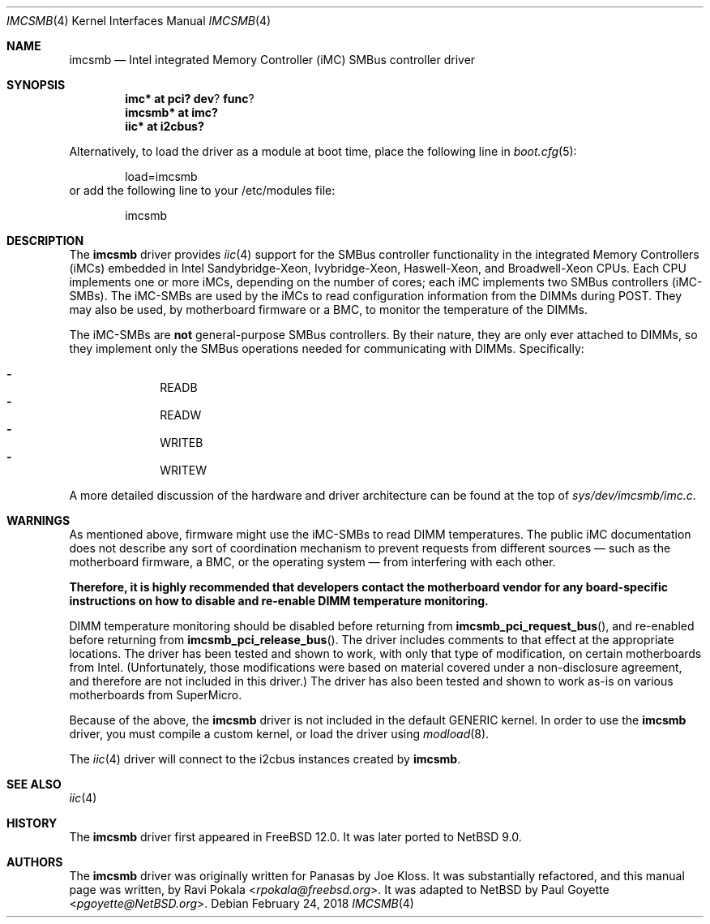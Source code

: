 .\" $NetBSD: imcsmb.4,v 1.5 2018/02/25 12:51:33 uwe Exp $
.\"
.\" Copyright (c) 2018 The NetBSD Foundation, Inc.
.\" All rights reserved.
.\"
.\" This code is derived from software contributed to The NetBSD Foundation
.\" by Paul Goyette
.\"
.\" Redistribution and use in source and binary forms, with or without
.\" modification, are permitted provided that the following conditions
.\" are met:
.\" 1. Redistributions of source code must retain the above copyright
.\"    notice, this list of conditions and the following disclaimer.
.\" 2. Redistributions in binary form must reproduce the above copyright
.\"    notice, this list of conditions and the following disclaimer in the
.\"    documentation and/or other materials provided with the distribution.
.\"
.\" THIS SOFTWARE IS PROVIDED BY THE NETBSD FOUNDATION, INC. AND CONTRIBUTORS
.\" ``AS IS'' AND ANY EXPRESS OR IMPLIED WARRANTIES, INCLUDING, BUT NOT LIMITED
.\" TO, THE IMPLIED WARRANTIES OF MERCHANTABILITY AND FITNESS FOR A PARTICULAR
.\" PURPOSE ARE DISCLAIMED.  IN NO EVENT SHALL THE FOUNDATION OR CONTRIBUTORS
.\" BE LIABLE FOR ANY DIRECT, INDIRECT, INCIDENTAL, SPECIAL, EXEMPLARY, OR
.\" CONSEQUENTIAL DAMAGES (INCLUDING, BUT NOT LIMITED TO, PROCUREMENT OF
.\" SUBSTITUTE GOODS OR SERVICES; LOSS OF USE, DATA, OR PROFITS; OR BUSINESS
.\" INTERRUPTION) HOWEVER CAUSED AND ON ANY THEORY OF LIABILITY, WHETHER IN
.\" CONTRACT, STRICT LIABILITY, OR TORT (INCLUDING NEGLIGENCE OR OTHERWISE)
.\" ARISING IN ANY WAY OUT OF THE USE OF THIS SOFTWARE, EVEN IF ADVISED OF THE
.\" POSSIBILITY OF SUCH DAMAGE.
.\"
.\" SPDX-License-Identifier: BSD-2-Clause-FreeBSD
.\"
.\" Copyright (c) 2018 Panasas
.\" All rights reserved.
.\"
.\" Redistribution and use in source and binary forms, with or without
.\" modification, are permitted provided that the following conditions
.\" are met:
.\" 1. Redistributions of source code must retain the above copyright
.\"    notice, this list of conditions and the following disclaimer.
.\" 2. Redistributions in binary form must reproduce the above copyright
.\"    notice, this list of conditions and the following disclaimer in the
.\"    documentation and/or other materials provided with the distribution.
.\"
.\" THIS SOFTWARE IS PROVIDED BY THE AUTHOR ``AS IS'' AND ANY EXPRESS OR
.\" IMPLIED WARRANTIES, INCLUDING, BUT NOT LIMITED TO, THE IMPLIED WARRANTIES
.\" OF MERCHANTABILITY AND FITNESS FOR A PARTICULAR PURPOSE ARE DISCLAIMED.
.\" IN NO EVENT SHALL THE AUTHOR BE LIABLE FOR ANY DIRECT, INDIRECT,
.\" INCIDENTAL, SPECIAL, EXEMPLARY, OR CONSEQUENTIAL DAMAGES (INCLUDING, BUT
.\" NOT LIMITED TO, PROCUREMENT OF SUBSTITUTE GOODS OR SERVICES; LOSS OF USE,
.\" DATA, OR PROFITS; OR BUSINESS INTERRUPTION) HOWEVER CAUSED AND ON ANY
.\" THEORY OF LIABILITY, WHETHER IN CONTRACT, STRICT LIABILITY, OR TORT
.\" (INCLUDING NEGLIGENCE OR OTHERWISE) ARISING IN ANY WAY OUT OF THE USE OF
.\" THIS SOFTWARE, EVEN IF ADVISED OF THE POSSIBILITY OF SUCH DAMAGE.
.\"
.\" $FreeBSD$
.\"
.Dd February 24, 2018
.Dt IMCSMB 4
.Os
.Sh NAME
.Nm imcsmb
.Nd Intel integrated Memory Controller (iMC) SMBus controller driver
.Sh SYNOPSIS
.Cd imc* at pci? dev ? func ?
.Cd imcsmb* at imc?
.Cd iic* at i2cbus?
.Pp
Alternatively, to load the driver as a module at boot time, place the following
line in
.Xr boot.cfg 5 :
.Bd -literal -offset indent
load=imcsmb
.Ed
or add the following line to your /etc/modules file:
.Bd -literal -offset indent
imcsmb
.Ed
.Sh DESCRIPTION
The
.Nm
driver provides
.Xr iic 4
support for the SMBus controller functionality in the integrated Memory
Controllers (iMCs) embedded in Intel Sandybridge-Xeon, Ivybridge-Xeon,
Haswell-Xeon, and Broadwell-Xeon CPUs.
Each CPU implements one or more iMCs, depending on the number of cores; each
iMC implements two SMBus controllers (iMC-SMBs).
The iMC-SMBs are used by the iMCs to read configuration information from the
DIMMs during POST.
They may also be used, by motherboard firmware or a BMC, to monitor the
temperature of the DIMMs.
.Pp
The iMC-SMBs are
.Sy not
general-purpose SMBus controllers.
By their nature, they are only ever attached to DIMMs, so they implement only
the SMBus operations needed for communicating with DIMMs.
Specifically:
.Pp
.Bl -dash -offset indent -compact
.It
READB
.It
READW
.It
WRITEB
.It
WRITEW
.El
.Pp
A more detailed discussion of the hardware and driver architecture can be found
at the top of
.Pa sys/dev/imcsmb/imc.c .
.Sh WARNINGS
As mentioned above, firmware might use the iMC-SMBs to read DIMM temperatures.
The public iMC documentation does not describe any sort of coordination
mechanism to prevent requests from different sources \(em such as the motherboard
firmware, a BMC, or the operating system \(em from interfering with each other.
.Pp
.Bf Sy
Therefore, it is highly recommended that developers contact the motherboard
vendor for any board-specific instructions on how to disable and re-enable DIMM
temperature monitoring.
.Ef
.Pp
DIMM temperature monitoring should be disabled before returning from
.Fn imcsmb_pci_request_bus ,
and re-enabled before returning from
.Fn imcsmb_pci_release_bus .
The driver includes comments to that effect at the appropriate locations.
The driver has been tested and shown to work, with only that type of
modification, on certain motherboards from Intel.
(Unfortunately, those modifications were based on material covered under a
non-disclosure agreement, and therefore are not included in this driver.)
The driver has also been tested and shown to work as-is on various motherboards
from SuperMicro.
.Pp
Because of the above, the
.Nm
driver is not included in the default
.Dv GENERIC
kernel.
In order to use the
.Nm
driver, you must compile a custom kernel, or load the driver using
.Xr modload 8 .
.Pp
The
.Xr iic 4
driver will connect to the i2cbus instances created by
.Nm .
.Sh SEE ALSO
.Xr iic 4
.Sh HISTORY
The
.Nm
driver first appeared in
.Fx 12.0 .
It was later ported to
.Nx 9.0 .
.Sh AUTHORS
.An -nosplit
The
.Nm
driver was originally written for Panasas by
.An Joe Kloss .
It was substantially refactored, and this manual page was written, by
.An Ravi Pokala Aq Mt rpokala@freebsd.org .
It was adapted to
.Nx
by
.An Paul Goyette Aq Mt pgoyette@NetBSD.org .
